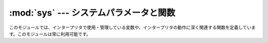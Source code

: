 
:mod:`sys` --- システムパラメータと関数
=======================================

.. module:: sys
   :synopsis: システムパラメータと関数へのアクセス


このモジュールでは、インタープリタで使用・管理している変数や、インタープリタの動作に深く関連する関数を定義しています。このモジュールは常に利用可能です。


.. data:: argv

   Pythonスクリプトに渡されたコマンドライン引数のリスト。
   ``argv[0]`` はスクリプトの名前となりますが、フルパス名かどうかは、OSによって異なります。
   コマンドライン引数に :option:`-c` を付けて
   Pythonを起動した場合、 ``argv[0]`` は文字列 ``'-c'`` となります。
   スクリプト名なしでPythonを起動した場合、 ``argv[0]`` は空文字列になります。

   .. To loop over the standard input, or the list of files given on the
      command line, see the :mod:`fileinput` module.

   標準入力もしくはコマンドライン引数で指定されたファイルのリストに対してループするには、
   :mod:`fileinput` モジュールを参照してください。

.. data:: byteorder

   プラットフォームのバイト順を示します。
   ビッグエンディアン(最上位バイトが先頭)のプラットフォームでは ``'big'``,
   リトルエンディアン(最下位バイトが先頭)では ``'little'`` となります。

   .. versionadded:: 2.0


.. data:: subversion

   3つ組 (repo, branch, version) で Python インタプリタの Subversion 情報を表します。 *repo*
   はリポジトリの名前で、 ``'CPython'`` 。 *branch* は ``'trunk'``, ``'branches/name'`` または
   ``'tags/name'`` のいずれかの形式の文字列です。 *version* はもしインタプリタが Subversion のチェックアウトから
   ビルドされたものならば ``svnversion`` の出力であり、リビジョン番号 (範囲) とローカルでの変更がある場合には最後に 'M' が付きます。
   ツリーがエクスポートされたもの (または svnversion が取得できない) で、 branch がタグならば
   ``Include/patchlevel.h`` のリビジョンになります。それ以外の場合には ``None`` です。

   .. versionadded:: 2.5


.. data:: builtin_module_names

   コンパイル時にPythonインタープリタに組み込まれた、全てのモジュール名のタプル(この情報は、他の手段では取得することができません。
   ``modules.keys()`` は、インポートされたモジュールのみのリストを返します。)


.. data:: copyright

   Pythonインタープリタの著作権を表示する文字列。


.. function:: _clear_type_cache()

   .. Clear the internal type cache. The type cache is used to speed up attribute
      and method lookups. Use the function *only* to drop unnecessary references
      during reference leak debugging.

   内部の型キャッシュをクリアします。型キャッシュは属性とメソッドの検索を高速化するために利用されます。
   この関数は、参照リークをデバッグするときに不要な参照を削除するため **だけ** に利用してください。

   .. This function should be used for internal and specialized purposes only.

   この関数は、内部的かつ特殊な目的にのみ利用されるべきです。

   .. versionadded:: 2.6


.. function:: _current_frames()

   各スレッドの識別子を関数が呼ばれた時点のそのスレッドでアクティブになっている一番上のスタックフレームに結びつける辞書を返します。モジュール
   :mod:`traceback` の関数を使えばそのように与えられたフレームのコールスタックを構築できます。

   この関数はデッドロックをデバッグするのに非常に有効です。デッドロック状態のスレッドの協調動作を必要としませんし、そういったスレッドのコー
   ルスタックはデッドロックである限り凍り付いたままです。デッドロックにないスレッドのフレームについては、そのフレームを調べるコードを呼んだ
   時にはそのスレッドの現在の実行状況とは関係ないところを指し示しているかもしれません。

   この関数は外部に見せない特別な目的でのみ使われるべきです。

   .. versionadded:: 2.5


.. data:: dllhandle

   Python DLLのハンドルを示す整数。利用可能: Windows


.. function:: displayhook(value)

   *value* が ``None`` 以外の場合、 ``value`` を ``sys.stdout`` に出力して ``__builtin__._`` に保存します。

   ``sys.displayhook`` は、Pythonの対話セッションで入力された式(:term:`expression`)が評価されたときに呼び出されます。
   対話セッションの出力をカスタマイズする場合、 ``sys.displayhook`` に引数の数が一つの関数を指定します。


.. function:: excepthook(type, value, traceback)

   指定したトレースバックと例外を ``sys.stderr`` に出力します。

   例外が発生し、その例外が捕捉されない場合、インタープリタは例外クラス・例外インスタンス・トレースバックオブジェクトを引数として
   ``sys.excepthook`` を呼び出します。対話セッション中に発生した場合は
   プロンプトに戻る直前に呼び出され、Pythonプログラムの実行中に発生した場合はプログラムの終了直前に呼び出されます。このトップレベルでの例外情報出
   力処理をカスタマイズする場合、 ``sys.excepthook`` に引数の数が三つの関数を指定します。


.. data:: __displayhook__
          __excepthook__

   それぞれ、起動時の ``displayhook`` と ``excepthook`` の値を保存して
   います。この値は、 ``displayhook`` と ``excepthook`` に不正なオブジェクトが指定された場合に、元の値に復旧するために使用します。


.. function:: exc_info()

   この関数は、現在処理中の例外を示す三つの値のタプルを返します。この値は、現在のスレッド・現在のスタックフレームのものです。現在のスタックフ
   レームが例外処理中でない場合、例外処理中のスタックフレームが見つかるまで次々とその呼び出し元スタックフレームを調べます。ここで、"例外処理中
   "とは"except節を実行中、または実行した"フレームを指します。どのスタックフレームでも、最後に処理した例外の情報のみを参照することができます。

   .. index:: object: traceback

   スタック上で例外が発生していない場合、三つの ``None`` のタプルを返します。例外が発生している場合、``(type, value,
   traceback)``を返します。 *type* は、処理中の例外の型を示します (クラスオブジェクト)。 *value* は、例外パラメータ
   (例外に :dfn:`関連する値` または :keyword:`raise` の第二引数。 *type* が
   クラスオブジェクトの場合は常にクラスインスタンス)です。 *traceback* は、トレースバックオブジェクトで、例外が発生した時点でのコールスタック
   をカプセル化したオブジェクトです(リファレンスマニュアル参照)。

   :func:`exc_clear` が呼び出されると、現在のスレッドで他の例外が発生するか、又は別の例外を処理中のフレームに実行スタックが復帰するまで、
   :func:`exc_info` は三つの ``None`` を返します。

   .. warning::

      例外処理中に戻り値の *traceback* をローカル変数に代入すると循環参照が発生し、関数内のローカル変数やトレースバックが参照している全
      てのオブジェクトは解放されなくなります。特にトレースバック情報が必要ではなければ``exctype, value =
      sys.exc_info()[:2]``のように例外型と例外オブジェクトのみを取得するようにして下さい。もしトレースバックが必要
      な場合には、処理終了後にdeleteして下さい。このdeleteは、 :keyword:`try` ... :keyword:`finally`
      ...で行うと良いでしょう。

   .. note::

      Python 2.2 以降では、ガベージコレクションが有効であればこのような到達不能オブジェクトは自動的に削除されます。しかし、循環参照を作らない
      ようにしたほうが効率的です。


.. function:: exc_clear()

   この関数は、現在のスレッドで処理中、又は最後に発生した例外の情報を全てクリアします。この関数を呼び出すと、現在のスレッドで他の例外が発生するか、
   又は別の例外を処理中のフレームに実行スタックが復帰するまで、 :func:`exc_info` は三つの ``None`` を返します。

   この関数が必要となることは滅多にありません。ロギングやエラー処理などで最後に発生したエラーの報告を行う場合などに使用します。また、リソースを解放して
   オブジェクトの終了処理を起動するために使用することもできますが、オブジェクトが実際にされるかどうかは保障の限りではありません。

   .. versionadded:: 2.3


.. data:: exc_type
          exc_value
          exc_traceback

   .. deprecated:: 1.5
      :func:`exc_info` を使用してください

   これらの変数はグローバル変数なのでスレッド毎の情報を示すことができません。この為、マルチスレッドなプログラムでは安全に参照することはできませ
   ん。例外処理中でない場合、 ``exc_type`` の値は ``None`` となり、
   ``exc_value`` と ``exc_traceback`` は未定義となります。


.. data:: exec_prefix

   Pythonのプラットフォーム依存なファイルがインストールされているディレクトリ名(サイト固有)。デフォルトでは、この値は ``'/usr/local'`` です
   が、ビルド時に :program:`configure` の :option:`--exec-prefix` 引数で
   指定することができます。全ての設定ファイル(:file:`pyconfig.h` など)は ``exec_prefix +
   '/lib/pythonversion/config'``に、共有ライブラリは`` exec_prefix + '/lib/pythonversion/lib-
   dynload'``にインストールされます(但し *version* は`` version[:3]``)。


.. data:: executable

   Pythonインタープリタの実行ファイルの名前を示す文字列。このような名前が意味を持つシステムでは利用可能。


.. function:: exit([arg])

   Pythonを終了します。 :func:`exit` は :exc:`SystemExit` を送出す
   るので、 :keyword:`try` ステートメントの :keyword:`finally` 節に終了処理を記
   述したり、上位レベルで例外を捕捉してexit処理を中断したりすることができます。オプション引数 *arg* には、終了ステータスとして整数(デフォルト
   は0）または整数以外の型のオブジェクトを指定することができます。整数を指定した場合、シェル等は0は"正常終了"、0以外の整数を"異常終了"とし
   て扱います。多くのシステムでは、有効な終了ステータスは0-127で、これ以外の値を返した場合の動作は未定義です。システムによっては特定の終了コー
   ドに個別の意味を持たせている場合がありますが、このような定義は僅かしかありません。Unixプログラムでは文法エラーの場合には2を、それ以外のエ
   ラーならば1を返します。 *arg* に *None* を指定した場合は、数値の0 を指定した場合と同じです。それ以外のオブジェクトを指定すると、そのオブ
   ジェクトが ``sys.stderr`` に出力され、終了コードをして1を返します。エ
   ラー発生時には ``sys.exit("エラーメッセージ")`` と書くと、簡単にプログラムを終了することができます。


.. data:: exitfunc

   この値はモジュールに存在しませんが、ユーザプログラムでプログラム終了時に呼び出される終了処理関数として、引数の数が0の関数を設定することがで
   きます。この関数は、インタープリタ終了時に呼び出されます。 ``exitfunc`` に指定することができる終了処理関数は一つだけですので、
   複数のクリーンアップ処理が必要な場合は :mod:`atexit` モジュールを使用してください。

   .. note::

      プログラムがシグナルでkillされた場合、Python内部で致命的なエラーが発生した場合、 ``os._exit()`` が呼び出された場合には、
      終了処理関数は呼び出されません。

   .. deprecated:: 2.4
      :mod:`atexit` を使ってください。


.. data:: flags

   .. The struct sequence *flags* exposes the status of command line flags. The
      attributes are read only.

   属性とシーケンスを利用して、コマンドラインフラグの状態を提供しています。
   属性は読み込み専用になっています。

   +------------------------------+------------------------------------------+
   | 属性                         | フラグ                                   |
   +==============================+==========================================+
   | :const:`debug`               | -d                                       |
   +------------------------------+------------------------------------------+
   | :const:`py3k_warning`        | -3                                       |
   +------------------------------+------------------------------------------+
   | :const:`division_warning`    | -Q                                       |
   +------------------------------+------------------------------------------+
   | :const:`division_new`        | -Qnew                                    |
   +------------------------------+------------------------------------------+
   | :const:`inspect`             | -i                                       |
   +------------------------------+------------------------------------------+
   | :const:`interactive`         | -i                                       |
   +------------------------------+------------------------------------------+
   | :const:`optimize`            | -O or -OO                                |
   +------------------------------+------------------------------------------+
   | :const:`dont_write_bytecode` | -B                                       |
   +------------------------------+------------------------------------------+
   | :const:`no_site`             | -S                                       |
   +------------------------------+------------------------------------------+
   | :const:`ignore_environment`  | -E                                       |
   +------------------------------+------------------------------------------+
   | :const:`tabcheck`            | -t or -tt                                |
   +------------------------------+------------------------------------------+
   | :const:`verbose`             | -v                                       |
   +------------------------------+------------------------------------------+
   | :const:`unicode`             | -U                                       |
   +------------------------------+------------------------------------------+

   .. versionadded:: 2.6


.. data:: float_info

   .. A structseq holding information about the float type. It contains low level
      information about the precision and internal representation. Please study
      your system's :file:`float.h` for more information.

   属性とシーケンスを利用して、float型に関する情報を提供します。
   精度と内部表現に関する情報を含みます。
   詳細については、システムの :file:`float.h` を調べてください。

   +---------------------+------------------------------------------------------------+
   | 属性                |  説明                                                      |
   +=====================+============================================================+
   | :const:`epsilon`    | 1と、その次の表現可能なfloat値の差                         |
   +---------------------+------------------------------------------------------------+
   | :const:`dig`        | digits (:file:`float.h` を参照)                            |
   +---------------------+------------------------------------------------------------+
   | :const:`mant_dig`   | mantissa digits (:file:`float.h` を参照)                   |
   +---------------------+------------------------------------------------------------+
   | :const:`max`        | floatが表せる最大の(infiniteではない)値                    |
   +---------------------+------------------------------------------------------------+
   | :const:`max_exp`    | floatが radix**(e-1) を表現可能な、最大の整数 e            |
   +---------------------+------------------------------------------------------------+
   | :const:`max_10_exp` | floatが 10**e を表現可能な、最大の整数 e                   |
   +---------------------+------------------------------------------------------------+
   | :const:`min`        | floatが表現可能な最小の正の値                              |
   +---------------------+------------------------------------------------------------+
   | :const:`min_exp`    | radix**(e-1) が正規化floatであるような最小の整数 e         |
   +---------------------+------------------------------------------------------------+
   | :const:`min_10_exp` | 10**e が正規化floatであるような最小の整数 e                |
   +---------------------+------------------------------------------------------------+
   | :const:`radix`      | radix of exponent                                          |
   +---------------------+------------------------------------------------------------+
   | :const:`rounds`     | addition rounds (file:`float.h` を参照)                    |
   +---------------------+------------------------------------------------------------+

   .. note::

      .. The information in the table is simplified.

      このテーブルの情報は簡易的なものです。

   .. versionadded:: 2.6


.. function:: getcheckinterval()

   インタプリタの "チェックインターバル (check interval)" を返します; :func:`setcheckinterval`
   を参照してください。

   .. versionadded:: 2.3


.. function:: getdefaultencoding()

   現在のUnicode処理のデフォルトエンコーディング名を返します。

   .. versionadded:: 2.0


.. function:: getdlopenflags()

   :cfunc:`dlopen` で指定されるフラグを返します。このフラグは :mod:`dl` と :mod:`DLFCN` で定義されています。

   利用可能: Unix.

   .. versionadded:: 2.2


.. function:: getfilesystemencoding()

   Unicodeファイル名をシステムのファイル名に変換する際に使用するエンコード名を返します。
   システムのデフォルトエンコーディングを使用する場合には ``None`` を返します。

   * Windows 9xでは、エンコーディングは "mbcs" となります。

   * OS Xでは、エンコーディングは "utf-8" となります。

   * Unixでは、エンコーディングは ``nl_langinfo(CODESET)`` が返すユーザの設定となります。
     ``nl_langinfo(CODESET)`` が失敗すると :const:`None` を返します。

   * Windows NT+では、Unicodeをファイル名として使用できるので変換の必要はありません。
     :func:`getfilesystemencoding` は ``'mbcs'`` を返しますが、これはある Unicode
     文字列をバイト文字列に明示的に変換して、ファイル名として使うと同じファイルを指すようにしたい場合に、アプリケーションが使わねばならないエンコーディングです。

   .. versionadded:: 2.3


.. function:: getrefcount(object)

   *object* の参照数を返します。 *object* は(一時的に) :func:`getrefcount` からも参照されるため、参照数は予想される数
   よりも1多くなります。


.. function:: getrecursionlimit()

   現在の最大再帰数を返します。最大再帰数は、Pythonインタープリタスタックの最大の深さです。この制限はPythonプログラムが無限に再帰し、Cスタック
   がオーバーフローしてクラッシュすることを防止するために設けられています。この値は :func:`setrecursionlimit` で指定することができます。


.. function:: getsizeof(object[, default])

   .. Return the size of an object in bytes. The object can be any type of
      object. All built-in objects will return correct results, but this
      does not have to hold true for third-party extensions as it is implementation
      specific.

   *object* のサイズをバイト数で返します。
   *object* は任意の型のオブジェクトです。
   全てのビルトイン型は正しい値を返します。
   サードパーティー製の型については実装依存になります。

   .. The *default* argument allows to define a value which will be returned
      if the object type does not provide means to retrieve the size and would
      cause a `TypeError`.

   *default* 引数は、オブジェクトの型がサイズの情報を提供していない場合に、
   `TypeError` 例外を発生させる代わりに返す値です。

   .. func:`getsizeof` calls the object's __sizeof__ method and adds an additional
      garbage collector overhead if the object is managed by the garbage collector.

   :func:`getsizeof` は *object* の ``__sizeof__`` メソッドを呼び出し、
   そのオブジェクトがガベージコレクタに管理されていた場合はガベージコレクタの
   オーバーヘッドを増やします。

   .. versionadded:: 2.6


.. function:: _getframe([depth])

   コールスタックからフレームオブジェクトを取得します。オプション引数 *depth* を指定すると、スタックのトップから *depth* だけ下のフレー
   ムオブジェクトを取得します。 *depth* がコールスタックよりも深ければ、 :exc:`ValueError` が発生します。 *depth* のデフォルト値は0
   で、この場合はコールスタックのトップのフレームを返します。

   この関数は、内部的な、特殊な用途にのみ利用することができます。


.. function:: getprofile()

   .. index::
      single: profile function
      single: profiler

   .. Get the profiler function as set by :func:`setprofile`.

   :func:`setprofile` 関数などで設定した profiler 関数を取得します。

   .. versionadded:: 2.6


.. function:: gettrace()

   .. index::
      single: trace function
      single: debugger

   .. Get the trace function as set by :func:`settrace`.

   :func:`settrace` 関数などで設定した trace 関数を取得します。

   .. note::

      .. The :func:`gettrace` function is intended only for implementing debuggers,
         profilers, coverage tools and the like. Its behavior is part of the
         implementation platform, rather than part of the language definition,
         and thus may not be available in all Python implementations.

      :func:`gettrace` 関数は、デバッガ、プロファイラ、カバレッジツールなどの実装に使うことのみを想定しています。
      この関数の振る舞いは言語定義ではなく実装プラットフォームの一部です。
      そのため、他のPython実装では利用できないかもしれません。

   .. versionadded:: 2.6


.. function:: getwindowsversion()

   実行中のWindowsのバージョンを示す、以下の値のタプルを返します： *major*, *minor*, *build*, *platform*,
   *text* 。 *text* は文字列、それ以外の値は整数です。

   *platform* は、以下の値となります:

   +-----------------------------------------+-------------------------+
   | Constant                                | Platform                |
   +=========================================+=========================+
   | :const:`0 (VER_PLATFORM_WIN32s)`        | Win32s on Windows 3.1   |
   +-----------------------------------------+-------------------------+
   | :const:`1 (VER_PLATFORM_WIN32_WINDOWS)` | Windows 95/98/ME        |
   +-----------------------------------------+-------------------------+
   | :const:`2 (VER_PLATFORM_WIN32_NT)`      | Windows NT/2000/XP/x64  |
   +-----------------------------------------+-------------------------+
   | :const:`3 (VER_PLATFORM_WIN32_CE)`      | Windows CE              |
   +-----------------------------------------+-------------------------+

   この関数は、Win32 :func:`GetVersionEx` 関数を呼び出します。詳細はマイクロソフトのドキュメントを参照してください。

   利用可能: Windows.

   .. versionadded:: 2.3


.. data:: hexversion

   整数にエンコードされたバージョン番号。この値は新バージョン(正規リリース以外であっても)ごとにかならず増加します。例えば、Python 1.5.2以降で
   のみ動作するプログラムでは、以下のようなチェックを行います。 ::

      if sys.hexversion >= 0x010502F0:
          # use some advanced feature
          ...
      else:
          # use an alternative implementation or warn the user
          ...

   ``hexversion`` は :func:`hex` で16進数に変換しなければ値の意味がわかりません。より読みやすいバージョン番号が必要な場合には
   ``version_info`` を使用してください。

   .. versionadded:: 1.5.2


.. data:: last_type
          last_value
          last_traceback

   通常は定義されておらず、捕捉されない例外が発生してインタープリタがエラーメッセージとトレースバックを出力した場合にのみ設定されます。この値
   は、対話セッション中にエラーが発生したとき、デバッグモジュールをロード (例:``import pdb; pdb.pm()`` など。
   詳細は :ref:`debugger` を参照)して発生したエラーを調査する場合に利用します。
   デバッガをロードすると、プログラムを再実行せずに情報を取得することができます。

   変数の意味は、上の :func:`exc_info` の戻り値と同じです。
   対話セッションを実行するスレッドは常に1つだけなので、 ``exc_type`` のようにスレッドに関する問題は発生しません。


.. data:: maxint

   Pythonの整数型でサポートされる、最大の整数。この値は最低でも 2\*\*31-1 です。
   最大の負数は ``-maxint-1`` となります。正負の最大数が非対称ですが、これは2の補数計算を行うためです。

.. data:: maxsize

   .. The largest positive integer supported by the platform's Py_ssize_t type,
      and thus the maximum size lists, strings, dicts, and many other containers
      can have.

   プラットフォームの Py_ssize_t 型がサポートしている最大の正の整数。
   したがって、リスト、文字列、辞書、その他コンテナ型の最大のサイズ。

.. data:: maxunicode

   Unicode文字の最大のコードポイントを示す整数。この値は、オプション設定
   でUnicode文字の保存形式としてUSC-2とUCS-4のいずれを指定したかによって異なります。


.. data:: meta_path

    .. A list of :term:`finder` objects that have their :meth:`find_module`
       methods called to see if one of the objects can find the module to be
       imported. The :meth:`find_module` method is called at least with the
       absolute name of the module being imported. If the module to be imported is
       contained in package then the parent package's :attr:`__path__` attribute
       is passed in as a second argument. The method returns :keyword:`None` if
       the module cannot be found, else returns a :term:`loader`.

    :term:`finder` オブジェクトのリストです。
    :term:`finder` オブジェクトの :meth:`find_module` メソッドは、importするモジュールを探すために呼び出されます。
    importするモジュールがパッケージに含まれる場合、親パッケージの :attr:`__path__` 属性が第2引数として渡されます。
    そのメソッドは、モジュールが見つからなかった場合は :keyword:`None` を、見つかった場合は
    :term:`loader` を返します。

    .. :data:`sys.meta_path` is searched before any implicit default finders or
       :data:`sys.path`.

    :data:`sys.meta_path` は、デフォルトの暗黙のfinderや、:data:`sys.path` よりも先に検索されます。

    .. See :pep:`302` for the original specification.

    オリジナルの仕様については、 :pep:`302` を参照してください。


.. data:: modules

   .. index:: builtin: reload

   ロード済みモジュールのモジュール名とモジュールオブジェクトの辞書。強制的にモジュールを再読み込みする場合などに使用します。この辞書からモジ
   ュールを削除するのは、 :func:`reload` の呼び出しと等価では *ありません* 。


.. data:: path

   .. index:: triple: module; search; path

   モジュールを検索するパスを示す文字列のリスト。 :envvar:`PYTHONPATH` 環境変数と、インストール時に指定したデフォルトパスで初期化されます。

   開始時に初期化された後、リストの先頭(``path[0]``)にはPythonインタープリタを起動するために指定したスクリプトのディレクトリが挿入されます。
   スクリプトのディレクトリがない(インタープリタで対話セッションで起動された時や、スクリプトを標準入力から読み込む場合など)場合、
   ``path[0]`` には空文字列となり、Pythonはカレントディレクトリからモジュールの検索を開始します。スクリプトディレクトリは、
   :envvar:`PYTHONPATH` で指定したディレクトリの *前* に挿入されますので注意が必要です。

   必要に応じて、プログラム内で自由に変更することができます。

   .. versionchanged:: 2.3
      Unicode 文字列が無視されなくなりました.

   .. seealso::
      :mod:`site` モジュールのドキュメントで、 .pth ファイルを使って :data:`sys.path` を拡張する方法を解説しています。


.. data:: path_hooks

    .. A list of callables that take a path argument to try to create a
       :term:`finder` for the path. If a finder can be created, it is to be
       returned by the callable, else raise :exc:`ImportError`.

    path を引数にとって、その path に対する :term:`finder` の作成を試みる呼び出し可能オブジェクトのリスト。
    finder の作成に成功したら、その呼出可能オブジェクトのは finder を返します。
    失敗した場合は、 :exc:`ImportError` を発生させます。

    .. Originally specified in :pep:`302`.

    オリジナルの仕様は :pep:`302` を参照してください。


.. data:: path_importer_cache

   .. A dictionary acting as a cache for :term:`finder` objects. The keys are
      paths that have been passed to :data:`sys.path_hooks` and the values are
      the finders that are found. If a path is a valid file system path but no
      explicit finder is found on :data:`sys.path_hooks` then :keyword:`None` is
      stored to represent the implicit default finder should be used. If the path
      is not an existing path then :class:`imp.NullImporter` is set.

   :term:`finder` オブジェクトのキャッシュとなる辞書。
   キーは :data:`sys.path_hooks` に渡される path で、値は見つかった finder オブジェクト。
   path が有効なファイルシステムパスであり、かつ finder が :data:`sys.path_hooks` から見つからない場合、
   暗黙のデフォルトfinderを利用するという意味で :const:`None` が格納されます。
   path が既存のパスではない場合、 :class:`imp.NullImporter` が格納されます。

   .. Originally specified in :pep:`302`.
   オリジナルの仕様は :pep:`302` を参照してください。


.. data:: platform

   プラットフォームを識別する文字列で、 ``path``
   にプラットフォーム別のサブディレクトリを追加する場合などに利用します。

   .. For Unix systems, this is the lowercased OS name as returned by ``uname -s``
      with the first part of the version as returned by ``uname -r`` appended,
      e.g. ``'sunos5'`` or ``'linux2'``, *at the time when Python was built*.
      For other systems, the values are:

   Unix システムでは、この値は ``uname -s`` が返す小文字のOS名を前半に、
   ``uname -r`` が返すバージョン名を後半に追加したものになります。
   例えば、 ``'sunos5'`` や ``'linux2'`` といった具合です。
   **この値はPythonをビルドした時のものです**

   それ以外のシステムでは、次のような値になります。 ::

   ================ ===========================
   システム           :data:`platform` の値
   ================ ===========================
   Windows          ``'win32'``
   Windows/Cygwin   ``'cygwin'``
   Mac OS X         ``'darwin'``
   OS/2             ``'os2'``
   OS/2 EMX         ``'os2emx'``
   RiscOS           ``'riscos'``
   AtheOS           ``'atheos'``
   ================ ===========================

.. data:: prefix

   サイト固有の、プラットフォームに依存しないファイルを格納するディレクトリを示す文字列。デフォルトでは ``'/usr/local'`` になります。この値は
   ビルド時に :program:`configure` スクリプトの :option:`--prefix` 引数で
   指定する事ができます。Pythonライブラリの主要部分は ``prefix + '/lib/pythonversion'`` にインストールされ、プラット
   フォーム非依存なヘッダファイル(:file:`pyconfig.h` 以外)は ``prefix +
   '/include/pythonversion'``に格納されます (但し *version* は`` version[:3]``)。


.. data:: ps1
          ps2

   .. index::
      single: interpreter prompts
      single: prompts, interpreter

   インタープリタの一次プロンプト、二次プロンプトを指定する文字列。対話モードで実行中のみ定義され、初期値は ``'>>> '`` と ``'...
   '``です。文字列以外のオブジェクトを指定した場合、インタープリタが対話コマンドを読み込むごとにオブジェクトの :func:`str` を評価
   します。この機能は、動的に変化するプロンプトを実装する場合に利用します。


.. data:: py3kwarning

   .. Bool containing the status of the Python 3.0 warning flag. It's ``True``
      when Python is started with the -3 option.  (This should be considered
      read-only; setting it to a different value doesn't have an effect on
      Python 3.0 warnings.)

   Python 3.0 warning flag の状態を格納するBool値。
   Pythonが -3 オプションを付けて起動された場合は ``True`` になります。
   (この値は定数として扱ってください。この変数を変更しても、Python 3.0 warning
   の動作には影響しません)

   .. versionadded:: 2.6


.. data:: dont_write_bytecode

   .. If this is true, Python won't try to write ``.pyc`` or ``.pyo`` files on the
      import of source modules.  This value is initially set to ``True`` or ``False``
      depending on the ``-B`` command line option and the ``PYTHONDONTWRITEBYTECODE``
      environment variable, but you can set it yourself to control bytecode file
      generation.

   この値が true の時、Pythonはソースモジュールをimportするときに ``.pyc`` や ``.pyo``
   ファイルを生成しません。
   この値は ``-B`` コマンドラインオプションと ``PYTHONDONTWRITEBYTECODE`` 環境変数の
   値によって起動時に ``True`` か ``False`` に設定されます。
   しかし、実行時にこの変数を変更して、バイトコード生成を制御することもできます。

   .. versionadded:: 2.6


.. function:: setcheckinterval(interval)

   インタープリタの"チェック間隔"を示す整数値を指定します。この値はスレッドスイッチやシグナルハンドラのチェックを行う周期を決定します。デフォ
   ルト値は ``100`` で、この場合 100 の仮想命令を実行するとチェックを行います。この値を大きくすればスレッドを利用するプログラムのパフォーマンスが
   向上します。この値が ``<=0`` 以下の場合、全ての仮想命令を実行するたびにチェックを行い、レスポンス速度と最大になりますがオーバヘッドもまた最
   大となります。

   .. Note that :mod:`site` is not imported if the :option:`-S` option is passed
      to the interpreter, in which case this function will remain available.

.. function:: setdefaultencoding(name)

   現在のUnicode処理のデフォルトエンコーディング名を設定します。 *name* に一致するエンコーディングが見つからない場合、
   :exc:`LookupError` が発生します。この関数は、 :mod:`site` モジ
   ュールの実装が、 :mod:`sitecustomize` モジュールから使用するためだけに定義されています。 :mod:`site` から呼び出された後、この関数は
   :mod:`sys` から削除されます。

   .. versionadded:: 2.0


.. function:: setdlopenflags(n)

   インタープリタが拡張モジュールをロードする時、 :cfunc:`dlopen` で使
   用するフラグを設定します。 ``sys.setdlopenflags(0)`` とすれば、モジ
   ュールインポート時にシンボルの遅延解決を行う事ができます。シンボルを拡張モジュール間で共有する場合には、
   ``sys.setdlopenflags(dl.RTLD_NOW | dl.RTLD_GLOBAL)`` と指定します。
   フラグの定義名は :mod:`dl` か :mod:`DLFCN` で定義されています。
   :mod:`DLFCN` が存在しない場合、 :program:`h2py` スクリプトを使って
   :file:`/usr/include/dlfcn.h` から生成することができます。

   利用可能: Unix.

   .. versionadded:: 2.2


.. function:: setprofile(profilefunc)

   .. index:: single: profiler

   システムのプロファイル関数を登録します。プロファイル関数は、 Pythonのソースコードプロファイルを行う関数で、Pythonで記述することができます。
   詳細は :ref:`profile` を参照してください。プロファイル関数はトレース関数(:func:`settrace` 参照)と
   似ていますが、ソース行が実行されるごとに呼び出されるのではなく、関数の呼出しと復帰時のみ呼び出されます(例外が発生している場合でも、復帰時の
   イベントは発生します)。プロファイル関数はスレッド毎に設定することができますが、プロファイラはスレッド間のコンテキスト切り替えを検出すること
   はできません。従って、マルチスレッド環境でのプロファイルはあまり意味がありません。 :func:`setprofile` は常に ``None`` を返します。


.. function:: setrecursionlimit(limit)

   Pythonインタープリタの、スタックの最大の深さを *limit* に設定します。この制限はPythonプログラムが無限に再帰し、Cスタックがオーバーフ
   ローしてクラッシュすることを防止するために設けられています。

   *limit* の最大値はプラットフォームによって異なります。深い再帰処理が必要な場合にはプラットフォームがサポートしている範囲内でより大きな値
   を指定することができますが、この値が大きすぎればクラッシュするので注意が必要です。


.. function:: settrace(tracefunc)

   .. index:: single: debugger

   システムのトレース関数を登録します。トレース関数はPythonのソースデバッガを実装するために使用することができます。
   トレース関数はスレッド毎に設定することができるので、デバッグを行う全てのスレッドで
   :func:`settrace` を呼び出し、トレース関数を登録してください。

   .. Trace functions should have three arguments: *frame*, *event*, and
      *arg*. *frame* is the current stack frame.  *event* is a string: ``'call'``,
      ``'line'``, ``'return'``, ``'exception'``, ``'c_call'``, ``'c_return'``, or
      ``'c_exception'``. *arg* depends on the event type.

   Trace関数は3つの引数: *frame*, *event*, *arg* を受け取る必要があります。
   *event* は文字列です。 ``'call'``, ``'line'``, ``'return'``, ``'exception'``, ``'c_call'``,
   ``'c_return'``, ``'c_exception'`` のどれかが渡されます。
   *arg* はイベントの種類によって異なります。

   .. The trace function is invoked (with *event* set to ``'call'``) whenever a new
      local scope is entered; it should return a reference to a local trace
      function to be used that scope, or ``None`` if the scope shouldn't be traced.

   trace 関数は (*event* に ``'call'`` を渡された状態で) 新しいローカルスコープに入るたびに呼ばれます。
   この場合、そのスコープで利用するローカルのtrace関数か、そのスコープをtraceしないのであれば
   ``None`` を返します。

   .. The local trace function should return a reference to itself (or to another
      function for further tracing in that scope), or ``None`` to turn off tracing
      in that scope.

   ローカルtrace関数は自身への参照(もしくはそのスコープの以降のtraceを行う別の関数)
   を返すべきです。
   もしくは、そのスコープのtraceを止めるために ``None`` を返します。

   .. The events have the following meaning:

   *event* には以下の意味があります。

   ``'call'``
      .. A function is called (or some other code block entered).  The
         global trace function is called; *arg* is ``None``; the return value
         specifies the local trace function.

      関数が呼び出された(もしくは、何かのコードブロックに入った)。
      グローバルのtrace関数が呼ばれる。
      *arg* は ``None`` が渡される。
      戻り値はローカルのtrace関数。

   ``'line'``
      .. The interpreter is about to execute a new line of code (sometimes multiple
         line events on one line exist).  The local trace function is called; *arg*
         is ``None``; the return value specifies the new local trace function.

      インタプリタが新しい行を実行しようとしている。
      (1つの行に対して複数回のlineイベントが発生する場合があります)
      戻り値は新しいローカルのtrace関数。

   ``'return'``
      .. A function (or other code block) is about to return.  The local trace
         function is called; *arg* is the value that will be returned.  The trace
         function's return value is ignored.

      関数(あるいは別のコードブロック)から戻ろうとしている。
      ローカルのtrace関数が呼ばれる。
      *arg* は返り値。
      trace関数の戻り値は無視される。

   ``'exception'``
      .. An exception has occurred.  The local trace function is called; *arg* is a
         tuple ``(exception, value, traceback)``; the return value specifies the
         new local trace function.

      例外が発生した。
      ローカルのtrace関数が呼ばれる。
      *arg* は ``(exception, value, traceback)`` のタプル。
      戻り値は新しいローカルのtrace関数。

   ``'c_call'``
      .. A C function is about to be called.  This may be an extension function or
         a builtin.  *arg* is the C function object.
      C関数(拡張関数かビルトイン関数)が呼ばれようとしている。
      *arg* はC関数オブジェクト。

   ``'c_return'``
      .. A C function has returned. *arg* is ``None``.
      C関数から戻った。 *arg* は ``None``

   ``'c_exception'``
      .. A C function has thrown an exception.  *arg* is ``None``.
      C関数が例外を発生させた。 *arg* は ``None``

   .. Note that as an exception is propagated down the chain of callers, an
      ``'exception'`` event is generated at each level.

   例外が呼び出しチェインを辿って伝播していくことに注意してください。
   ``'exception'`` イベントは各レベルで発生します。

   .. For more information on code and frame objects, refer to :ref:`types`.
   code と frame オブジェクトについては、 :ref:`types` を参照してください。

   .. note::

      :func:`settrace` 関数は、デバッガ、プロファイラ、カバレッジツール等で使うためだけのものです。
      この関数の挙動は言語定義よりも実装プラットフォームの分野の問題で、全ての Python 実装で利用できるとは限りません。


.. function:: settscdump(on_flag)

   *on_flag* が真の場合、Pentium タイムスタンプカウンタを使った VM 計測結果のダンプ出力を有効にします。 *on_flag* をオフにすると
   ダンプ出力を無効化します。この関数は Python を :option:`--with-tsc` つきでコンパイルしたときにのみ利用できます。
   ダンプの内容を理解したければ、 Python ソースコード中の :file:`Python/ceval.c` を読んでください。

   .. versionadded:: 2.4


.. data:: stdin
          stdout
          stderr

   .. index::
      builtin: input
      builtin: raw_input

   インタープリタの標準入力・標準出力・標準エラー出力に対応するファイルオブジェクト。
   ``stdin`` はスクリプトの読み込みを除く全ての入力処理で使用され、
   :func:`input` や :func:`raw_input` も ``stdin`` から読み込みます。
   ``stdout`` は、 :keyword:`print` や式(:term:`expression`)の評価結果、
   :func:`input`, :func:`raw_input` のプロンプトの出力先となります。
   インタープリタのプロンプトは(ほとんど)``stderr`` に出力されます。
   ``stdout`` と ``stderr`` は必ずしも組み込みのファイルオブジェクトである必要はなく、
   :meth:`write` メソッドを持つオブジェクトであれば使用することができます。
   ``stdout`` と ``stderr`` を別のオブジェクトに置き換えても、 :func:`os.popen`, :func:`os.system`,
   :mod:`os` の :func:`exec\*` などから起動されたプロセスが使用する標準I/Oストリームは変更されません。


.. data:: __stdin__
          __stdout__
          __stderr__

   それぞれ起動時の ``stdin``, ``stderr``, ``stdout`` の値を保存します。
   終了処理時に利用されます。
   また、 ``sys.std*`` オブジェクトが(訳注:別のファイルライクオブジェクトに)リダイレクトされている場合でも、
   本当の標準ストリームに表示する場合に利用できます。

   .. It can also be used to restore the actual files to known working file objects
      in case they have been overwritten with a broken object.  However, the
      preferred way to do this is to explicitly save the previous stream before
      replacing it, and restore the saved object.

   また、標準ストリームを置き換えたオブジェクトが壊れた場合に、動作する本物のファイルをリストアするために
   利用することもできます。
   しかし、明示的に置き換え前のストリームを保存しておき、そのオブジェクトをリストアする事を推奨します。


.. data:: tracebacklimit

   捕捉されない例外が発生した時、出力されるトレースバック情報の最大レベル数を指定する整数値(デフォルト値は ``1000``)。 ``0`` 以下の値が設定
   された場合、トレースバック情報は出力されず例外型と例外値のみが出力されます。


.. data:: version

   Pythonインタープリタのバージョンとビルド番号・使用コンパイラなどの情報を示す文字列で、``'バージョン(#ビルド番号, ビルド日付,
   ビルド時間)[コンパイラ]'``となります。先頭の三文字は、バージョンごとのインストール先ディレクトリ内を識別するために使用されます。例::

      >>> import sys
      >>> sys.version
      '1.5.2 (#0 Apr 13 1999, 10:51:12) [MSC 32 bit (Intel)]'


.. data:: api_version

   使用中のインタープリタのC APIバージョン。Pythonと拡張モジュール間の不整合をデバッグする場合などに利用できます。

   .. versionadded:: 2.3


.. data:: version_info

   バージョン番号を示す５つの値のタプル:*major*, *minor*, *micro*, *releaselevel*, *serial*
   *releaselevel* 以外は全て整数です。 *releaselevel* の値は、 ``'alpha'``, ``'beta'``,
   ``'candidate'``, or ``'final'`` の何れかです。Python 2.0の ``version_info`` は、``(2, 0, 0,
   'final', 0)``となります。

   .. versionadded:: 2.0


.. data:: warnoptions

   この値は、warnings framework内部のみ使用され、変更することはできません。詳細は :mod:`warnings` を参照してください。


.. data:: winver

   Windowsプラットフォームで、レジストリのキーとなるバージョン番号。 Python DLLの文字列リソース 1000に設定されています。通常、この値は
   :const:`version` の先頭三文字となります。この値は参照専用で、別の値を設定してもPythonが使用するレジストリキーを変更することはできません。
   利用可能: Windows.
